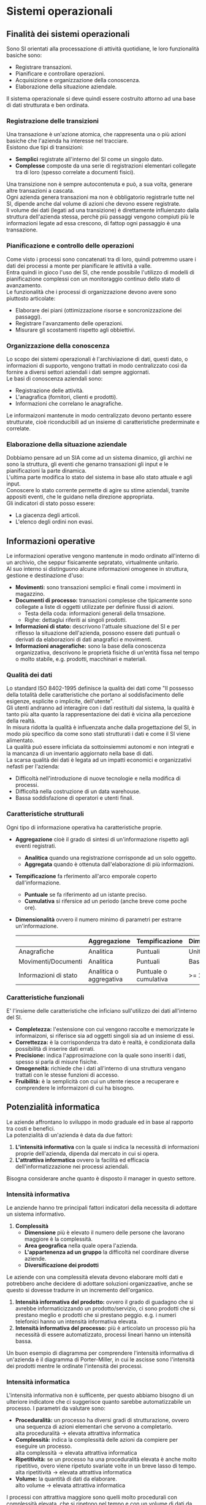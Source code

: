 * Sistemi operazionali
** Finalità dei sistemi operazionali
Sono SI orientati alla processazione di attività quotidiane, le loro funzionalità basiche sono:
+ Registrare transazioni.
+ Pianificare e controllare operazioni.
+ Acquisizione e organizzazione della conoscenza.
+ Elaborazione della situazione aziendale.
Il sistema operazionale si deve quindi essere costruito attorno ad una base di dati strutturata e ben ordinata.

*** Registrazione delle transizioni
Una transazione è un'azione atomica, che rappresenta una o più azioni basiche che l'azienda ha interesse nel tracciare.\\
Esistono due tipi di transizioni:
+ *Semplici* registrate all'interno del SI come un singolo dato.
+ *Complesse* composte da una serie di registrazioni elementari collegate tra di loro (spesso correlate a documenti fisici).
Una transizione non è sempre autocontenuta e può, a sua volta, generare altre transazioni a cascata.\\
Ogni azienda genera transazioni ma non è obbligatorio registrarle tutte nel SI, dipende anche dal volume di azioni che devono essere registrate.\\
Il volume dei dati (legati ad una transizione) è direttamente influienzato dalla struttura dell'azienda stessa, perchè più passaggi vengono compiuti più le informazioni legate ad essa crescono, di fattop ogni passaggio è una transazione.

*** Pianificazione e controllo delle operazioni

[[file:../img/pianificazione_operazioni.png]]

Come visto i processi sono concatenati tra di loro, quindi potremmo usare i dati dei processi a monte per pianificare le attività a valle.\\
Entra quindi in gioco l'uso dei SI, che rende possibile l'utilizzo di modelli di pianificazione complessi con un monitoraggio continuo dello stato di avanzamento.\\
Le funzionalità che i processi di organizzazione devono avere sono piuttosto articolate:
+ Elaborare dei piani (ottimizzazione risorse e soncronizzazione dei passaggi).
+ Registrare l'avanzamento delle operazioni.
+ Misurare gli scostamenti rispetto agli obbiettivi.

*** Organizzazione della conoscenza
Lo scopo dei sistemi operazionali è l'archiviazione di dati, questi dato, o informazioni di supporto, vengono trattati in modo centralizzato così da fornire a diversi settori aziendali i dati sempre aggiornati.\\
Le basi di conoscenza aziendali sono:
+ Registrazione delle attività.
+ L'anagrafica (fornitori, clienti e prodotti).
+ Informazioni che correlano le anagrafiche.
Le informaizoni mantenute in modo centralizzato devono pertanto essere strutturate, cioè riconducibili ad un insieme di caratteristiche prederminate e correlate.

*** Elaborazione della situazione aziendale
Dobbiamo pensare ad un SIA come ad un sistema dinamico, gli archivi ne sono la struttura, gli eventi che genarno transazioni gli input e le pianificazioni la parte dinamica.\\
L'ultima parte modifica lo stato del sistema in base allo stato attuale e agli input.\\
Conoscere lo stato corrente permette di agire su stime aziendali, tramite appositi eventi, che le guidano nella direzione appropriata.\\
Gli indicatori di stato posso essere:
+ La giacenza degli articoli.
+ L'elenco degli ordini non evasi.

** Informazioni operative
Le informazioni operative vengono mantenute in modo ordinato all'interno di un archivio, che seppur fisicamente sepratato, virtualmente unitario.\\
Al suo interno si distinguono alcune informazioni omogenee in struttura, gestione e destinazione d'uso:
+ *Movimenti:* sono transazioni semplici e finali come i movimenti in magazzino.
+ *Documenti di processo:* transazioni complesse che tipicamente sono collegate a liste di oggetti utilizzate per definire flussi di azioni.
  + Testa della coda: informazioni generali della trnsazione.
  + Righe: dettaglui riferiti ai singoli prodotti.
+ *Informazioni di stato:* descrivono l'attuale situazione del SI e per riflesso la situazione dell'azienda, possono essere dati puntuali o derivati da elaborazioni di dati anagrafici e movimenti.
+ *Informazioni anagerafiche:* sono la base della conoscenza organizzativa, descrivono le proprietà fisiche di un'entità fissa nel tempo o molto stabile, e.g. prodotti, macchinari e materiali.

*** Qualità dei dati
Lo standard ISO 8402-1995 definisce la qualità dei dati come "Il possesso della totalità delle caratteristiche che portano al soddisfacimento delle esigenze, esplicite o implicite, dell'utente".\\
Gli utenti andranno ad interagire con i dati restituiti dal sistema, la qualità è tanto più alta quanto la rappresentazione dei dati è vicina alla percezione della realtà.\\
In misura ridotta la qualità è influenzata anche dalla progettazione del SI, in modo più specifico da come sono stati strutturati i dati e come il SI viene alimentato.\\
La qualità può essere inficiata da sottoinsiemmi autonomi e non integrati e la mancanza di un inventario aggiornato nella base di dati.\\
La scarsa qualità dei dati è legata ad un impatti economici e organizzativi nefasti per l'azienda:
+ Difficoltà nell'introduzione di nuove tecnologie e nella modifica di processi.
+ Difficoltà nella costruzione di un data warehouse.
+ Bassa soddisfazione di operatori e utenti finali.

*** Caratteristiche strutturali
Ogni tipo di informazione operativa ha caratteristiche proprie.
+ *Aggregazione* cioè il grado di sintesi di un'informazione rispetto agli eventi registrati.
  + *Analitica* quando una registrazione corrisponde ad un solo oggetto.
  + *Aggregata* quando è ottenuta dall'elaborazione di più informazioni.
+ *Tempificazione* fa rferimento all'arco emporale coperto dall'informazione.
  + *Puntuale* se fa riferimento ad un istante preciso.
  + *Cumulativa* si rifersice ad un periodo (anche breve come poche ore).
+ *Dimensionalità* ovvero il numero minimo di parametri per estrarre un'informazione.
  |                       | Aggregazione            | Tempificazione        | Dimensionalità |
  |-----------------------+-------------------------+-----------------------+----------------|
  | Anagrafiche           | Analitica               | Puntuali              | Unitaria       |
  | Movimenti/Documenti   | Analitica               | Puntuali              | Bassa          |
  | Informazioni di stato | Analitica o aggregativa | Puntuale o cumulativa | >= 2           |

*** Caratteristiche funzionali
E' l'insieme delle caratteristiche che inficiano sull'utilizzo dei dati all'interno del SI.
+ *Completezza:* l'estensione con cui vengono raccolte e memorizzate le informaizoni, si riferisce sia ad oggetti singoli sia ad un insieme di essi.
+ *Correttezza:* è la corrispondenza tra dato è realtà, è condizionata dalla possibilità di inserire dati errati.
+ *Precisione:* indica l'approsimazione con la quale sono inseriti i dati, spesso si parla di misure fisiche.
+ *Omogeneità:* richiede che i dati all'interno di una struttura vengano trattati con le stesse funzioni di accesso.
+ *Fruibilità:* è la semplicità con cui un utente riesce a recuperare e comprendere le informaizoni di cui ha bisogno.

** Potenzialità informatica
Le aziende affrontano lo sviluppo in modo graduale ed in base al rapporto tra costi e benefici.\\
La potenzialità di un'azienda è data da due fattori:
1. *L'intensità informativa* con la quale si indica la necessità di informazioni proprie dell'azienda, dipenda dal mercato in cui si opera.
2. *L'attrattiva informatica* ovvero la facilità ed efficacia dell'informatizzazione nei processi aziendali.
Bisogna considerare anche quanto è disposto il manager in questo settore.

*** Intensità informativa
Le anziende hanno tre principali fattori indicatori della necessita di adottare un sistema informativo.
1. *Complessità*
   + *Dimensione* più è elevato il numero delle persone che lavorano maggiore è la complessità.
   + *Area geografica* nella quale opera l'azienda.
   + *L'appartenenza ad un gruppo* la difficoltà nel coordinare diverse aziende.
   + *Diversificazione dei prodotti*
Le aziende con una complessità elevata devono elaborare molti dati e  potrebbero anche decidere di adottare soluzioni organizzaative, anche se questo si dovesse tradurre in un incremento dell'organico.
2. *Intensità informativa del prodotto:* ovvero il grado di guadagno che si avrebbe informaticizzando un prodotto/servizio, ci sono prodotti che si prestano meglio e prodotti che si prestano peggio. e.g. i numeri telefonici hanno un intensità informativa elevata.
3. *Intensità informativa del processo:* più è articolato un processo più ha necessità di essere automatizzato, processi lineari hanno un intensità bassa.
Un buon esempio di diagramma per comprendere l'intensità informativa di un'azienda è il diagramma di Porter-Miller, in cui le ascisse sono l'intensità dei prodotti mentre le ordinate l'intensità dei processi.

[[file:../img/matrice_porter_miller.png]]

*** Intensità informatica
L'intensità informativa non è sufficente, per questo abbiamo bisogno di un ulteriore indicatore che ci suggerisce quanto sarebbe automatizzabile un processo.
I parametri da valutare sono:
+ *Proceduralità:* un processo ha diversi gradi di strutturazione, ovvero una sequenza di azioni elementari che servono a completarlo.\\
  alta proceduralità $\to$ elevata attrattiva informatica
+ *Complessità:* indica la complessità delle azioni da compiere per eseguire un processo.\\
  alta complessità $\to$ elevata attrattiva informatica
+ *Ripetitività:* se un processo ha una proceduralità elevata è anche molto ripetitivo, overo viene ripetuto svariate volte in un breve lasso di tempo.\\
  alta ripetitività $\to$ elevata attrattiva informatica
+ *Volume:* la quantità di dati da elaborare.\\
  alto volume $\to$ elevata attrattiva informatica
I processi con attrattiva maggiore sono quelli molto procedurali con complessità elevata, che si ripetono nel tempo e con un volume di dati da analizzare molto elevato.

** Composizione dei sistemi informativi operazionali
Per sistema operazionale si indica l'insieme di tutti i sottosistemi informativi (che trattano l'attività operativa) di un'azienda.\\
Questi sottosistemi posso essere più o meno integrati tra di loro, questo alimenta la mancanza di uno standard.\\
Di fatto i sistemi informativi operazionali sono differenti in base al settore in cui opera l'azienda.\\
Oltre ad una divisione dei sottosistemi i criteri di classificazione variano in base all'aspetto che si vuole considerare: per funzione, per processo, per architettura, ecc.\\
In passato si usava una classificazione in base al supporto fornito all'area funzionale.\\
Questo apporccio venne abbandonato quando è emersa la necessità di integrare i diversi sottoinsiemi.

*** Portafoglio operativo
L'insieme di tutte le applicazioni informatiche legate ai processi /market driven/, ovvero legati al core business..\\
Tutte le attività coinvolte nella produzione e nella vendita dei prodotti/servizi.\\
Sono molto variabili al variare del settore di cui ci si occupa, ma anche all'interno dello stesso settore c'è molta varianza tra aziende di dimensioni diverse.\\
Si deve fare una distinzione anche sul processo produttivo di un'azienda.\\
E' molto frequente la presenza di software molto specializzato a livello settoriale per quanto riguarda la sua implementazione.

*** Portafoglio istituzionale
Contiene tutte le applicazioni informatiche realizzate per le attività di sostegno: contabilità, risorse umane, ecc.\\
Molte di queste hanno un'elevata attrazione informatica, perchè standardizzate da leggi, molto procedurali e ripetitit caratterizzate da semplicità di elaborazione.\\
Essendo normate dalla legge risulta parecchio simili al variare del settore e per questo il mercato offre molti software che sono standard.

*** Dai sistemi tradizionali agli ERP
Fino ai primi anni 9'0 le aziende erano divise in isole informatiche, ognuna delle quali soddisfava una particolare funzione aziendale.\\
Questa situazione era data da:
+ Uno sviluppo incrementale e per aree del SI.
+ Rigidità nella struttura aziendale.
+ I produttori di SW producevano soluzioni molto mirate.
Sistemi così articolati avevano parecchi problemi nell'ottica dell'intera azienda.
+ I diversi sistemi erano spesso prodotti da aziende diverse con diversi contratti.
+ La divisione in insiemi implicava uno sforzo notevole per mettere in comunicazione gli stessi insiemi.
+ L'autonomia che ogni insieme doveva avere produceva molta duplicazione di dati.
+ Le differenze tra gli insiemi rendeva difficile avere una visione di insieme.
Da questi disagi nascono gli ERP (Enterprise Resource Planning), il cui principale obbiettivo è la gestione ottimale delle risorse che un'azienda utilizza per svolgere le properie attività.\\
I nuovi ERP sono sviluppati da una singola software house e condividono una base di dati comune a tutte le sezioni.\\
Gli ERP sono formati da sottoinsiemi integrati tra di loro dal punto di vista architetturale ma anche da quello virtuale (UI simili).\\
Gli ERP sono sviluppati a moduli così da dare la possibilità alle aziende di richiedere solo quelli necessari a loro.
*** Ambiti degli ERP
Al variare del settore nel quale oper l'azienda restano invariati gli impianti generali degli ERP e le procedure di supporto all'azienda.\\
I sistemi ERP hanno i seguenti flussi di base:
+ *Amministrativo:* grazie ai vincoli legislativi e agli stadard è uno dei primi ambiti in cui gli ERP hanno operato.
+ *Logistico:* ovvero il trattamento dei materiali e la loro movimentazione.
+ *Attivo o vendite:* la catena di processi che porta l'azienda ad intergaire con i clienti.
+ *Passivo o acquisti:* la catena di processi che fa interagire aziuenda e fornitori.
+ *Produttivo:* flusso opzionale perchè dipendente dal settore in cui si opera, per ridurre complessità gli ERP vendono software specifico per il tipo di mercato.
*** Sistemi operazionali complementari
Gli ERP non esauriscono gli aspetti operazionali necessari ad un'azienda.
+ Sistemi di *supporto primario* agli ERP servono a far sviluppare flussi di dati standardizzati alle aziende che non hanno un ERP.
+ Le *estensioni* degli ERP che permettono agli ERP di scambiare dati con l'esterno.
+ I sistemi *tecnici* che risolvono alcuni processi di natura specifica.
+ I sistemi di *dematerializzazione dei documenti*.
